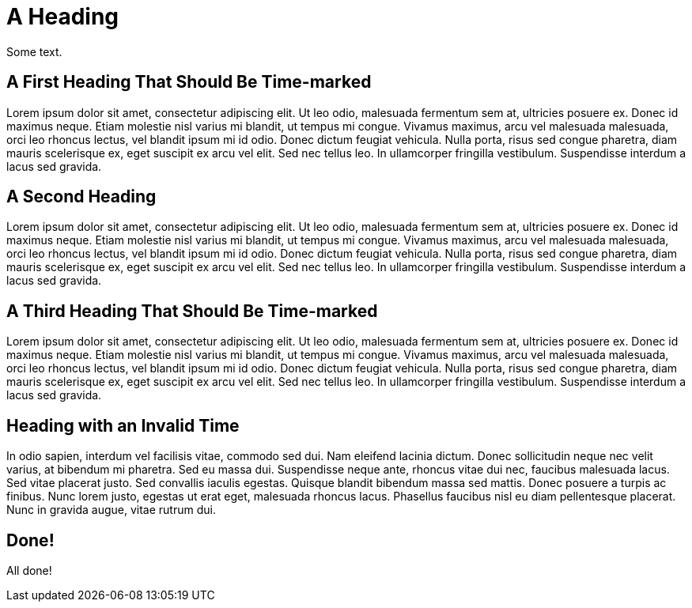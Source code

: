 = A Heading

Some text.

[role="time=6"]
== A First Heading That Should Be Time-marked

Lorem ipsum dolor sit amet, consectetur adipiscing elit. Ut leo odio, malesuada fermentum sem at, ultricies posuere ex. Donec id maximus neque. Etiam molestie nisl varius mi blandit, ut tempus mi congue. Vivamus maximus, arcu vel malesuada malesuada, orci leo rhoncus lectus, vel blandit ipsum mi id odio. Donec dictum feugiat vehicula. Nulla porta, risus sed congue pharetra, diam mauris scelerisque ex, eget suscipit ex arcu vel elit. Sed nec tellus leo. In ullamcorper fringilla vestibulum. Suspendisse interdum a lacus sed gravida. 

== A Second Heading

Lorem ipsum dolor sit amet, consectetur adipiscing elit. Ut leo odio, malesuada fermentum sem at, ultricies posuere ex. Donec id maximus neque. Etiam molestie nisl varius mi blandit, ut tempus mi congue. Vivamus maximus, arcu vel malesuada malesuada, orci leo rhoncus lectus, vel blandit ipsum mi id odio. Donec dictum feugiat vehicula. Nulla porta, risus sed congue pharetra, diam mauris scelerisque ex, eget suscipit ex arcu vel elit. Sed nec tellus leo. In ullamcorper fringilla vestibulum. Suspendisse interdum a lacus sed gravida. 

[role="time=16"]
== A Third Heading That Should Be Time-marked

Lorem ipsum dolor sit amet, consectetur adipiscing elit. Ut leo odio, malesuada fermentum sem at, ultricies posuere ex. Donec id maximus neque. Etiam molestie nisl varius mi blandit, ut tempus mi congue. Vivamus maximus, arcu vel malesuada malesuada, orci leo rhoncus lectus, vel blandit ipsum mi id odio. Donec dictum feugiat vehicula. Nulla porta, risus sed congue pharetra, diam mauris scelerisque ex, eget suscipit ex arcu vel elit. Sed nec tellus leo. In ullamcorper fringilla vestibulum. Suspendisse interdum a lacus sed gravida.

[role="time=xxxx"]
== Heading with an Invalid Time

In odio sapien, interdum vel facilisis vitae, commodo sed dui. Nam eleifend lacinia dictum. Donec sollicitudin neque nec velit varius, at bibendum mi pharetra. Sed eu massa dui. Suspendisse neque ante, rhoncus vitae dui nec, faucibus malesuada lacus. Sed vitae placerat justo. Sed convallis iaculis egestas. Quisque blandit bibendum massa sed mattis. Donec posuere a turpis ac finibus. Nunc lorem justo, egestas ut erat eget, malesuada rhoncus lacus. Phasellus faucibus nisl eu diam pellentesque placerat. Nunc in gravida augue, vitae rutrum dui.

== Done! 

All done!

